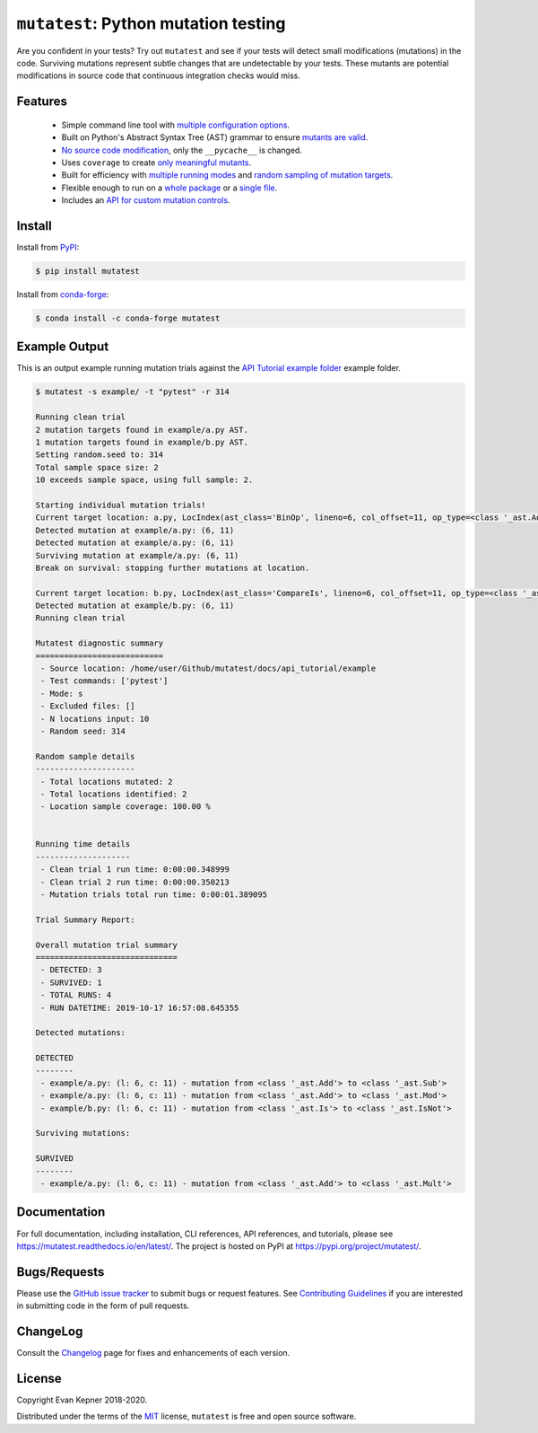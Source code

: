``mutatest``: Python mutation testing
==========================================

|  |py-versions| |license| |ci-travis| |docs| |coverage| |black|
|  |pypi-version| |pypi-status| |pypi-format| |pypi-downloads|
|  |conda-version| |conda-recipe| |conda-platform| |conda-azure| |conda-downloads|


Are you confident in your tests? Try out ``mutatest`` and see if your tests will detect small
modifications (mutations) in the code. Surviving mutations represent subtle changes that are
undetectable by your tests. These mutants are potential modifications in source code that continuous
integration checks would miss.


Features
---------

    - Simple command line tool with `multiple configuration options <https://mutatest.readthedocs.io/en/latest/commandline.html>`_.
    - Built on Python's Abstract Syntax Tree (AST) grammar to ensure `mutants are valid <https://mutatest.readthedocs.io/en/latest/mutants.html>`_.
    - `No source code modification <https://mutatest.readthedocs.io/en/latest/install.html#mutation-trial-process>`_,
      only the ``__pycache__`` is changed.
    - Uses ``coverage`` to create `only meaningful mutants <https://mutatest.readthedocs.io/en/latest/commandline.html#coverage-filtering>`_.
    - Built for efficiency with `multiple running modes <https://mutatest.readthedocs.io/en/latest/commandline.html#selecting-a-running-mode>`_
      and `random sampling of mutation targets <https://mutatest.readthedocs.io/en/latest/commandline.html#controlling-randomization-behavior-and-trial-number>`_.
    - Flexible enough to run on a `whole package <https://mutatest.readthedocs.io/en/latest/commandline.html#auto-detected-package-structures>`_
      or a `single file <https://mutatest.readthedocs.io/en/latest/commandline.html#specifying-source-files-and-test-commands>`_.
    - Includes an `API for custom mutation controls <https://mutatest.readthedocs.io/en/latest/modules.html>`_.

Install
-------

Install from `PyPI <https://pypi.org/project/mutatest/>`_:

.. code-block:: bash

    $ pip install mutatest

Install from `conda-forge <https://anaconda.org/conda-forge/mutatest>`_:

.. code-block:: bash

    $ conda install -c conda-forge mutatest


Example Output
--------------

This is an output example running mutation trials against the
`API Tutorial example folder <https://mutatest.readthedocs.io/en/latest/api_tutorial/api_tutorial.html>`_
example folder.

.. code-block:: bash

    $ mutatest -s example/ -t "pytest" -r 314

    Running clean trial
    2 mutation targets found in example/a.py AST.
    1 mutation targets found in example/b.py AST.
    Setting random.seed to: 314
    Total sample space size: 2
    10 exceeds sample space, using full sample: 2.

    Starting individual mutation trials!
    Current target location: a.py, LocIndex(ast_class='BinOp', lineno=6, col_offset=11, op_type=<class '_ast.Add'>)
    Detected mutation at example/a.py: (6, 11)
    Detected mutation at example/a.py: (6, 11)
    Surviving mutation at example/a.py: (6, 11)
    Break on survival: stopping further mutations at location.

    Current target location: b.py, LocIndex(ast_class='CompareIs', lineno=6, col_offset=11, op_type=<class '_ast.Is'>)
    Detected mutation at example/b.py: (6, 11)
    Running clean trial

    Mutatest diagnostic summary
    ===========================
     - Source location: /home/user/Github/mutatest/docs/api_tutorial/example
     - Test commands: ['pytest']
     - Mode: s
     - Excluded files: []
     - N locations input: 10
     - Random seed: 314

    Random sample details
    ---------------------
     - Total locations mutated: 2
     - Total locations identified: 2
     - Location sample coverage: 100.00 %


    Running time details
    --------------------
     - Clean trial 1 run time: 0:00:00.348999
     - Clean trial 2 run time: 0:00:00.350213
     - Mutation trials total run time: 0:00:01.389095

    Trial Summary Report:

    Overall mutation trial summary
    ==============================
     - DETECTED: 3
     - SURVIVED: 1
     - TOTAL RUNS: 4
     - RUN DATETIME: 2019-10-17 16:57:08.645355

    Detected mutations:

    DETECTED
    --------
     - example/a.py: (l: 6, c: 11) - mutation from <class '_ast.Add'> to <class '_ast.Sub'>
     - example/a.py: (l: 6, c: 11) - mutation from <class '_ast.Add'> to <class '_ast.Mod'>
     - example/b.py: (l: 6, c: 11) - mutation from <class '_ast.Is'> to <class '_ast.IsNot'>

    Surviving mutations:

    SURVIVED
    --------
     - example/a.py: (l: 6, c: 11) - mutation from <class '_ast.Add'> to <class '_ast.Mult'>


Documentation
-------------

For full documentation, including installation, CLI references, API references, and tutorials,
please see https://mutatest.readthedocs.io/en/latest/.
The project is hosted on PyPI at https://pypi.org/project/mutatest/.


Bugs/Requests
-------------

Please use the `GitHub issue tracker <https://github.com/EvanKepner/mutatest/issues>`_ to submit bugs
or request features.
See `Contributing Guidelines <https://mutatest.readthedocs.io/en/latest/contributing.html>`_ if you
are interested in submitting code in the form of pull requests.

ChangeLog
---------

Consult the `Changelog <https://mutatest.readthedocs.io/en/latest/changelog.html>`_ page for fixes
and enhancements of each version.

License
-------

Copyright Evan Kepner 2018-2020.

Distributed under the terms of the `MIT <https://github.com/pytest-dev/pytest/blob/master/LICENSE>`_
license, ``mutatest`` is free and open source software.

.. |py-versions| image:: https://img.shields.io/pypi/pyversions/mutatest?color=green
    :target: https://pypi.org/project/mutatest/
    :alt: Python versions
.. |license| image:: https://img.shields.io/pypi/l/mutatest.svg
    :target: https://pypi.org/project/mutatest/
    :alt: License
.. |pypi-version| image:: https://badge.fury.io/py/mutatest.svg
    :target: https://pypi.org/project/mutatest/
    :alt: PyPI version
.. |pypi-status| image:: https://img.shields.io/pypi/status/mutatest.svg
    :target: https://pypi.org/project/mutatest/
    :alt: PyPI status
.. |pypi-format| image:: https://img.shields.io/pypi/format/mutatest.svg
    :target: https://pypi.org/project/mutatest/
    :alt: PyPI Format
.. |pypi-downloads| image:: https://pepy.tech/badge/mutatest
    :target: https://pepy.tech/project/mutatest
    :alt: PyPI Downloads
.. |ci-travis| image:: https://travis-ci.org/EvanKepner/mutatest.svg?branch=master
    :target: https://travis-ci.org/EvanKepner/mutatest
    :alt: TravisCI
.. |docs| image:: https://readthedocs.org/projects/mutatest/badge/?version=latest
    :target: https://mutatest.readthedocs.io/en/latest/?badge=latest
    :alt: RTD status
.. |coverage| image:: https://codecov.io/gh/EvanKepner/mutatest/branch/master/graph/badge.svg
    :target: https://codecov.io/gh/EvanKepner/mutatest
    :alt: CodeCov
.. |black| image:: https://img.shields.io/badge/code%20style-black-000000.svg
    :target: https://github.com/psf/black
    :alt: Black
.. |conda-recipe| image:: https://img.shields.io/badge/recipe-mutatest-green.svg
    :target: https://anaconda.org/conda-forge/mutatest
    :alt: Conda recipe
.. |conda-version| image:: https://img.shields.io/conda/vn/conda-forge/mutatest.svg
    :target: https://anaconda.org/conda-forge/mutatest
    :alt: Conda version
.. |conda-platform| image:: https://img.shields.io/conda/pn/conda-forge/mutatest.svg
    :target: https://anaconda.org/conda-forge/mutatest
    :alt: Conda platforms
.. |conda-azure| image:: https://dev.azure.com/conda-forge/feedstock-builds/_apis/build/status/mutatest-feedstock?branchName=master
    :target: https://anaconda.org/conda-forge/mutatest
    :alt: Conda azure status
.. |conda-downloads| image:: https://img.shields.io/conda/dn/conda-forge/mutatest.svg
    :target: https://anaconda.org/conda-forge/mutatest
    :alt: Conda downloads

